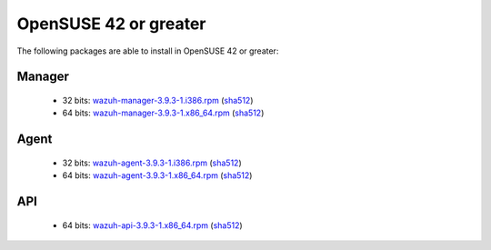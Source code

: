 .. Copyright (C) 2019 Wazuh, Inc.
 
.. _linux_opensuse:
 
OpenSUSE 42 or greater
======================

The following packages are able to install in OpenSUSE 42 or greater: 

Manager
-------
    - 32 bits: `wazuh-manager-3.9.3-1.i386.rpm <https://packages.wazuh.com/3.x/yum/wazuh-manager-3.9.3-1.i386.rpm>`_ (`sha512 <https://packages.wazuh.com/3.x/checksums/3.9.3/wazuh-manager-3.9.3-1.i386.rpm.sha512>`__)
    - 64 bits: `wazuh-manager-3.9.3-1.x86_64.rpm <https://packages.wazuh.com/3.x/yum/wazuh-manager-3.9.3-1.x86_64.rpm>`_ (`sha512 <https://packages.wazuh.com/3.x/checksums/3.9.3/wazuh-manager-3.9.3-1.x86_64.rpm.sha512>`__)

Agent
-----
    - 32 bits: `wazuh-agent-3.9.3-1.i386.rpm <https://packages.wazuh.com/3.x/yum/wazuh-agent-3.9.3-1.i386.rpm>`_ (`sha512 <https://packages.wazuh.com/3.x/checksums/3.9.3/wazuh-agent-3.9.3-1.i386.rpm.sha512>`__)
    - 64 bits: `wazuh-agent-3.9.3-1.x86_64.rpm <https://packages.wazuh.com/3.x/yum/wazuh-agent-3.9.3-1.x86_64.rpm>`_ (`sha512 <https://packages.wazuh.com/3.x/checksums/3.9.3/wazuh-agent-3.9.3-1.x86_64.rpm.sha512>`__)

API
---
    - 64 bits: `wazuh-api-3.9.3-1.x86_64.rpm <https://packages.wazuh.com/3.x/yum/wazuh-api-3.9.3-1.x86_64.rpm>`_ (`sha512 <https://packages.wazuh.com/3.x/checksums/3.9.3/wazuh-api-3.9.3-1.x86_64.rpm.sha512>`__)